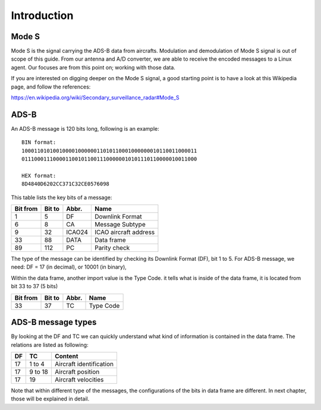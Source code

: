 Introduction
============

.. Hardware
.. --------
.. TODO: add an introduction of the hardware used for the project here


Mode S
------

Mode S is the signal carrying the ADS-B data from aircrafts. Modulation and demodulation of Mode S signal is out of scope of this guide. From our antenna and  A/D converter, we are able to receive the encoded messages to a Linux agent. Our focuses are from this point on; working with those data.

If you are interested on digging deeper on the Mode S signal, a good starting point is to have a look at this Wikipedia page, and follow the references:

https://en.wikipedia.org/wiki/Secondary_surveillance_radar#Mode_S


ADS-B
-----

An ADS-B message is 120 bits long, following is an example:
::

  BIN format:
  10001101010010000100000011010110001000000010110011000011
  01110001110000110010110011100000010101110110000010011000

  HEX format:
  8D4840D6202CC371C32CE0576098
  

This table lists the key bits of a message:

+----------+----------+----------+------------------------+
| Bit from | Bit to   | Abbr.    | Name                   |
+==========+==========+==========+========================+
| 1        | 5        | DF       | Downlink Format        |
+----------+----------+----------+------------------------+
| 6        | 8        | CA       | Message Subtype        |
+----------+----------+----------+------------------------+
| 9        | 32       | ICAO24   | ICAO aircraft address  |
+----------+----------+----------+------------------------+
| 33       | 88       | DATA     | Data frame             |
+----------+----------+----------+------------------------+
| 89       | 112      | PC       | Parity check           |
+----------+----------+----------+------------------------+


The type of the message can be identified by checking its Downlink Format (DF), bit 1 to 5. For ADS-B message, we need: DF = 17 (in decimal), or 10001 (in binary),

Within the data frame, another import value is the Type Code. it tells what is inside of the data frame, it is located from bit 33 to 37 (5 bits)

+----------+----------+----------+------------------------+
| Bit from | Bit to   | Abbr.    | Name                   |
+==========+==========+==========+========================+
| 33       | 37       | TC       | Type Code              |
+----------+----------+----------+------------------------+


ADS-B message types
-------------------

By looking at the DF and TC we can quickly understand what kind of information is contained in the data frame. The relations are listed as following:

+-----+----------+---------------------------------+
| DF  | TC       | Content                         |
+=====+==========+=================================+
| 17  | 1 to 4   | Aircraft identification         |
+-----+----------+---------------------------------+
| 17  | 9 to 18  | Aircraft position               |
+-----+----------+---------------------------------+
| 17  | 19       | Aircraft velocities             |
+-----+----------+---------------------------------+

Note that within different type of the messages, the configurations of the bits in data frame are different. In next chapter, those will be explained in detail.

